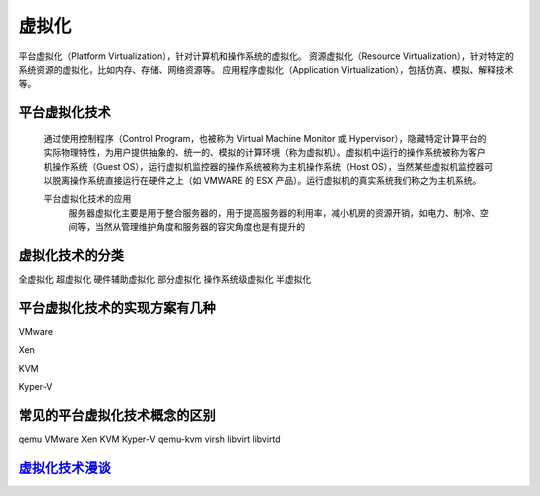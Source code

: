 虚拟化
=======

平台虚拟化（Platform Virtualization），针对计算机和操作系统的虚拟化。
资源虚拟化（Resource Virtualization），针对特定的系统资源的虚拟化，比如内存、存储、网络资源等。
应用程序虚拟化（Application Virtualization），包括仿真、模拟、解释技术等。



平台虚拟化技术
----------------
     通过使用控制程序（Control Program，也被称为 Virtual Machine Monitor 或 Hypervisor），隐藏特定计算平台的实际物理特性，为用户提供抽象的、统一的、模拟的计算环境（称为虚拟机）。虚拟机中运行的操作系统被称为客户机操作系统（Guest OS），运行虚拟机监控器的操作系统被称为主机操作系统（Host OS），当然某些虚拟机监控器可以脱离操作系统直接运行在硬件之上（如 VMWARE 的 ESX 产品）。运行虚拟机的真实系统我们称之为主机系统。

     平台虚拟化技术的应用
          服务器虚拟化主要是用于整合服务器的，用于提高服务器的利用率，减小机房的资源开销，如电力、制冷、空间等，当然从管理维护角度和服务器的容灾角度也是有提升的

虚拟化技术的分类
----------------

全虚拟化
超虚拟化
硬件辅助虚拟化
部分虚拟化
操作系统级虚拟化
半虚拟化




平台虚拟化技术的实现方案有几种
-------------------------

VMware

Xen

KVM

Kyper-V



常见的平台虚拟化技术概念的区别
------------------------------

qemu
VMware
Xen
KVM
Kyper-V
qemu-kvm
virsh
libvirt
libvirtd

`虚拟化技术漫谈`_
----

.. _`虚拟化技术漫谈`: https://www.ibm.com/developerworks/cn/linux/l-cn-vt/
